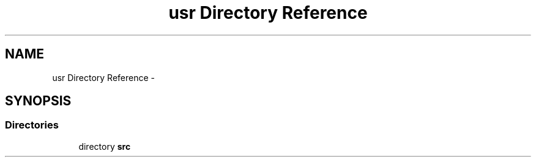 .TH "usr Directory Reference" 3 "Sun Nov 9 2014" "Version 0.1" "aPlus" \" -*- nroff -*-
.ad l
.nh
.SH NAME
usr Directory Reference \- 
.SH SYNOPSIS
.br
.PP
.SS "Directories"

.in +1c
.ti -1c
.RI "directory \fBsrc\fP"
.br
.in -1c
